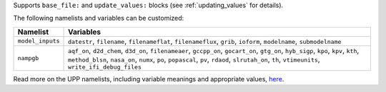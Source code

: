 Supports ``base_file:`` and ``update_values:`` blocks (see :ref:`updating_values` for details).

The following namelists and variables can be customized:

.. list-table::
   :widths: 10 95
   :header-rows: 1

   * - Namelist
     - Variables
   * - ``model_inputs``
     - ``datestr``, ``filename``, ``filenameflat``, ``filenameflux``, ``grib``, ``ioform``, ``modelname``, ``submodelname``
   * - ``nampgb``
     - ``aqf_on``, ``d2d_chem``, ``d3d_on``, ``filenameaer``, ``gccpp_on``, ``gocart_on``, ``gtg_on``, ``hyb_sigp``, ``kpo``, ``kpv``, ``kth``, ``method_blsn``, ``nasa_on``, ``numx``, ``po``, ``popascal``, ``pv``, ``rdaod``, ``slrutah_on``, ``th``, ``vtimeunits``, ``write_ifi_debug_files``

Read more on the UPP namelists, including variable meanings and appropriate values, `here <https://upp.readthedocs.io/en/develop/BuildingRunningTesting/InputsOutputs.html#itag>`_.
